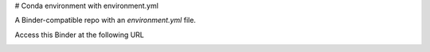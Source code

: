 # Conda environment with environment.yml


A Binder-compatible repo with an `environment.yml` file.

Access this Binder at the following URL

.. image:: https://mybinder.org/badge_logo.svg
 :target: https://mybinder.org/v2/gh/yychuang/chemobinder/HEAD
 

